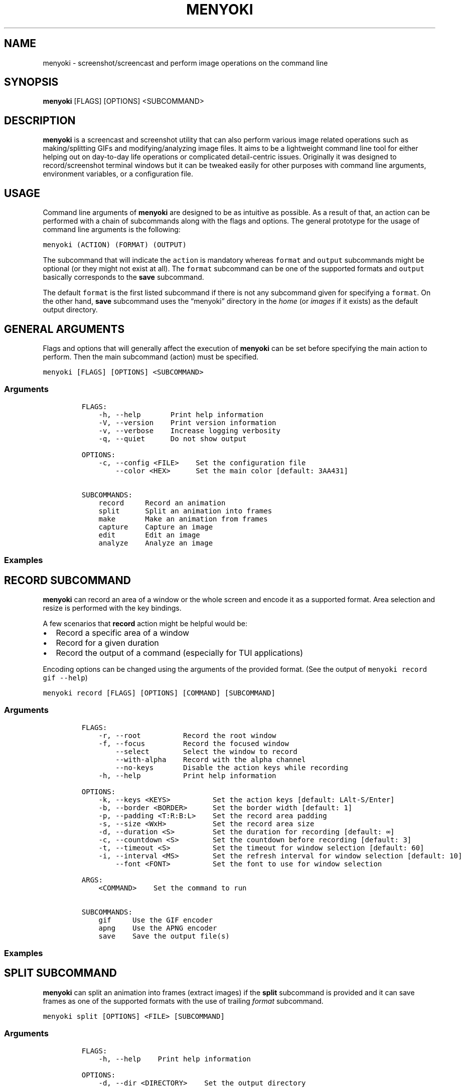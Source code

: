 .\" Manpage of menyoki
.TH MENYOKI "1" "November 2020" "menyoki 0.1.3" "User Commands"
.SH NAME
menyoki \- screenshot/screencast and perform image operations on the command line
.SH SYNOPSIS
.B menyoki
[FLAGS] [OPTIONS] <SUBCOMMAND>
.SH DESCRIPTION
.PP
\f[B]menyoki\f[R] is a screencast and screenshot utility that can also
perform various image related operations such as making/splitting GIFs
and modifying/analyzing image files.
It aims to be a lightweight command line tool for either helping out on
day-to-day life operations or complicated detail-centric issues.
Originally it was designed to record/screenshot terminal windows but it
can be tweaked easily for other purposes with command line arguments,
environment variables, or a configuration file.
.PP
.SH USAGE
.PP
Command line arguments of \f[B]menyoki\f[R] are designed to be as
intuitive as possible.
As a result of that, an action can be performed with a chain of
subcommands along with the flags and options.
The general prototype for the usage of command line arguments is the
following:
.PP
\f[C]menyoki (ACTION) (FORMAT) (OUTPUT)\f[R]
.PP
The subcommand that will indicate the \f[C]action\f[R] is mandatory
whereas \f[C]format\f[R] and \f[C]output\f[R] subcommands might be
optional (or they might not exist at all).
The \f[C]format\f[R] subcommand can be one of the supported formats and
\f[C]output\f[R] basically corresponds to the \f[B]save\f[R] subcommand.
.PP
The default \f[C]format\f[R] is the first listed subcommand if there is
not any subcommand given for specifying a \f[C]format\f[R].
On the other hand, \f[B]save\f[R] subcommand uses the \[lq]menyoki\[rq]
directory in the \f[I]home\f[R] (or \f[I]images\f[R] if it exists) as
the default output directory.
.SH GENERAL ARGUMENTS
.PP
Flags and options that will generally affect the execution of
\f[B]menyoki\f[R] can be set before specifying the main action to
perform.
Then the main subcommand (action) must be specified.
.PP
\f[C]menyoki [FLAGS] [OPTIONS] <SUBCOMMAND>\f[R]
.SS Arguments
.IP
.nf
\f[C]
FLAGS:
    -h, --help       Print help information
    -V, --version    Print version information
    -v, --verbose    Increase logging verbosity
    -q, --quiet      Do not show output

OPTIONS:
    -c, --config <FILE>    Set the configuration file
        --color <HEX>      Set the main color [default: 3AA431]

SUBCOMMANDS:
    record     Record an animation
    split      Split an animation into frames
    make       Make an animation from frames
    capture    Capture an image
    edit       Edit an image
    analyze    Analyze an image
\f[R]
.fi
.SS Examples
.PP
.TS
tab(@);
lw(24.4n) lw(45.6n).
T{
Command
T}@T{
Action
T}
_
T{
\f[C]menyoki -V\f[R]
T}@T{
Print the version information
T}
T{
\f[C]menyoki -vv --color FF00FF <action>\f[R]
T}@T{
Set log verbosity level to 2 (trace) and use \[lq]FF00FF\[rq] as the
main color
T}
T{
\f[C]menyoki -q -c menyoki.conf <action>\f[R]
T}@T{
Run in quiet mode and read the configuration from \[lq]menyoki.conf\[rq]
T}
.TE
.SH RECORD SUBCOMMAND
.PP
\f[B]menyoki\f[R] can record an area of a window or the whole screen and
encode it as a supported format.
Area selection and resize is performed with the key bindings.
.PP
A few scenarios that \f[B]record\f[R] action might be helpful would be:
.IP \[bu] 2
Record a specific area of a window
.IP \[bu] 2
Record for a given duration
.IP \[bu] 2
Record the output of a command (especially for TUI applications)
.PP
Encoding options can be changed using the arguments of the provided
format.
(See the output of \f[C]menyoki record gif --help\f[R])
.PP
\f[C]menyoki record [FLAGS] [OPTIONS] [COMMAND] [SUBCOMMAND]\f[R]
.SS Arguments
.IP
.nf
\f[C]
FLAGS:
    -r, --root          Record the root window
    -f, --focus         Record the focused window
        --select        Select the window to record
        --with-alpha    Record with the alpha channel
        --no-keys       Disable the action keys while recording
    -h, --help          Print help information

OPTIONS:
    -k, --keys <KEYS>          Set the action keys [default: LAlt-S/Enter]
    -b, --border <BORDER>      Set the border width [default: 1]
    -p, --padding <T:R:B:L>    Set the record area padding
    -s, --size <WxH>           Set the record area size
    -d, --duration <S>         Set the duration for recording [default: \[if]]
    -c, --countdown <S>        Set the countdown before recording [default: 3]
    -t, --timeout <S>          Set the timeout for window selection [default: 60]
    -i, --interval <MS>        Set the refresh interval for window selection [default: 10]
        --font <FONT>          Set the font to use for window selection

ARGS:
    <COMMAND>    Set the command to run

SUBCOMMANDS:
    gif     Use the GIF encoder
    apng    Use the APNG encoder
    save    Save the output file(s)
\f[R]
.fi
.SS Examples
.PP
.TS
tab(@);
lw(31.3n) lw(38.7n).
T{
Command
T}@T{
Action
T}
_
T{
\f[C]menyoki record\f[R]
T}@T{
Select a window and start recording with default settings
T}
T{
\f[C]menyoki record --root --countdown 5\f[R]
T}@T{
Record the root window after 5 seconds of countdown
T}
T{
\f[C]menyoki record --focus --with-alpha\f[R]
T}@T{
Record the focused window with the alpha channel (for transparency)
T}
T{
\f[C]menyoki record --size 200x300 --duration 10\f[R]
T}@T{
Record an area of size 200x300 for 10 seconds
T}
T{
\f[C]menyoki record --padding 20:10:0:10 --timeout 120\f[R]
T}@T{
Record an area with given padding and set window selection timeout to
120 seconds
T}
T{
\f[C]menyoki record --keys LControl-Q/W\f[R]
T}@T{
Record with the default settings using custom key bindings
T}
T{
\f[C]menyoki record gif --fps 15 --quality 90\f[R]
T}@T{
Record 15 frames per second with 90% quality
T}
T{
\f[C]menyoki record gif --gifski\f[R]
T}@T{
Record and encode using the gifski encoder
T}
T{
\f[C]menyoki record gif save \[dq]test.gif\[dq] --timestamp\f[R]
T}@T{
Record and save as \[lq]test.gif\[rq] with timestamp in the file name
T}
T{
\f[C]menyoki record apng --fps 30\f[R]
T}@T{
Record 30 frames per second and encode as APNG
T}
T{
\f[C]menyoki -q record \[dq]kmon -t 2000\[dq]\f[R]
T}@T{
Execute the command and record its output in quiet mode
T}
T{
\f[C]menyoki record --font \[dq]-*-dejavu sans-*-*-*-*-17-*-*-*-*-*-*-*\[dq]\f[R]
T}@T{
Use custom font for showing the area size (see \f[C]xfontsel\f[R])
T}
.TE
.SH SPLIT SUBCOMMAND
.PP
\f[B]menyoki\f[R] can split an animation into frames (extract images) if the
\f[B]split\f[R] subcommand is provided and it can save frames as one of
the supported formats with the use of trailing \f[I]format\f[R]
subcommand.
.PP
\f[C]menyoki split [OPTIONS] <FILE> [SUBCOMMAND]\f[R]
.SS Arguments
.IP
.nf
\f[C]
FLAGS:
    -h, --help    Print help information

OPTIONS:
    -d, --dir <DIRECTORY>    Set the output directory

ARGS:
    <FILE>    Set the animation file

SUBCOMMANDS:
    png     Use the PNG encoder
    jpg     Use the JPG encoder
    bmp     Use the BMP encoder
    ico     Use the ICO encoder
    tiff    Use the TIFF encoder
    tga     Use the TGA encoder
    pnm     Use the PNM encoder
    ff      Use the farbfeld encoder
\f[R]
.fi
.SS Examples
.PP
.TS
tab(@);
lw(30.1n) lw(39.9n).
T{
Command
T}@T{
Action
T}
_
T{
\f[C]menyoki split rec.gif\f[R]
T}@T{
Extract frames from the \[lq]rec.gif\[rq] file
T}
T{
\f[C]menyoki split rec.gif jpg --quality 100\f[R]
T}@T{
Extract frames as JPEG in maximum quality
T}
T{
\f[C]menyoki split rec.gif --dir frames/\f[R]
T}@T{
Extract frames and save them to the specified directory
T}
.TE
.SH MAKE SUBCOMMAND
.PP
\f[B]make\f[R] subcommand serves the purpose of creating an animation
from a set of images.
For example, it can be used for making GIFs from given images either via
the command line or the specified directory.
.PP
\f[C]menyoki make [FLAGS] [OPTIONS] <FRAMES>... [SUBCOMMAND]\f[R]
.SS Arguments
.IP
.nf
\f[C]
FLAGS:
        --gifski     Use the gifski encoder
        --fast       Encode 3 times faster (gifski)
    -n, --no-sort    Use frames in the order given
    -h, --help       Print help information

OPTIONS:
    -f, --fps <FPS>            Set the FPS [default: 20]
    -q, --quality <QUALITY>    Set the frame quality (1-100) [default: 75]
    -r, --repeat <REPEAT>      Set the number of repetitions [default: \[if]]
    -d, --dir <DIRECTORY>      Set the directory to read frames
        --format <FORMAT>      Set the animation format [default: gif]  [possible values: gif, apng]

ARGS:
    <FRAMES>...    Set the animation frames

SUBCOMMANDS:
    save    Save the output file(s)
\f[R]
.fi
.SS Examples
.PP
.TS
tab(@);
lw(30.2n) lw(39.8n).
T{
Command
T}@T{
Action
T}
_
T{
\f[C]menyoki make 1.png 2.png\f[R]
T}@T{
Make a GIF that consists of two frames as \[lq]1.png\[rq] and
\[lq]2.png\[rq]
T}
T{
\f[C]menyoki make 1.png 2.png --fps 5 --quality 100\f[R]
T}@T{
Make a GIF with the specified properties from given frames
T}
T{
\f[C]menyoki make 1.png 2.png save 3.gif --date\f[R]
T}@T{
Make a GIF and save the file (\[lq]3.gif\[rq]) with the date information
T}
T{
\f[C]menyoki make 1.png 2.png --format apng\f[R]
T}@T{
Make an APNG from the given frames
T}
T{
\f[C]menyoki make --dir frames/\f[R]
T}@T{
Make a GIF from the frames in the specified directory
T}
.TE
.SH CAPTURE SUBCOMMAND
.PP
\f[B]menyoki\f[R] can capture (screenshot) an area of a window or the
whole screen and encode it as a supported format.
Formats like \f[B]png\f[R], \f[B]jpg\f[R], and \f[B]pnm\f[R] have their
own flags and options that might be used for changing the default
encoding settings.
Similar to the \f[B]record\f[R] subcommand, area selection and resize is
performed with the key bindings.
The same flags and options might apply for both \f[B]record\f[R] and
\f[B]capture\f[R] subcommands since the actions are abstractly alike.
.PP
\f[C]menyoki capture [FLAGS] [OPTIONS] [COMMAND] [SUBCOMMAND]\f[R]
.SS Arguments
.IP
.nf
\f[C]
FLAGS:
    -r, --root          Capture the root window
    -f, --focus         Capture the focused window
        --select        Select the window to capture
        --with-alpha    Capture with the alpha channel
    -h, --help          Print help information

OPTIONS:
    -k, --keys <KEYS>          Set the action keys [default: LAlt-S/Enter]
    -b, --border <BORDER>      Set the border width [default: 1]
    -p, --padding <T:R:B:L>    Set the capture area padding
    -s, --size <WxH>           Set the capture area size
    -c, --countdown <S>        Set the countdown before capturing [default: 0]
    -t, --timeout <S>          Set the timeout for window selection [default: 60]
    -i, --interval <MS>        Set the refresh interval for window selection [default: 10]
        --font <FONT>          Set the font to use for window selection

ARGS:
    <COMMAND>    Set the command to run

SUBCOMMANDS:
    png     Use the PNG encoder
    jpg     Use the JPG encoder
    bmp     Use the BMP encoder
    ico     Use the ICO encoder
    tiff    Use the TIFF encoder
    tga     Use the TGA encoder
    pnm     Use the PNM encoder
    ff      Use the farbfeld encoder
    save    Save the output file(s)
\f[R]
.fi
.SS Examples
.PP
.TS
tab(@);
lw(26.1n) lw(43.9n).
T{
Command
T}@T{
Action
T}
_
T{
\f[C]menyoki capture\f[R]
T}@T{
Select a window and screenshot with default settings
T}
T{
\f[C]menyoki capture --root --countdown 5\f[R]
T}@T{
Screenshot the root window after 5 seconds of countdown
T}
T{
\f[C]menyoki capture --focus --with-alpha\f[R]
T}@T{
Screenshot the focused window with the alpha channel (for transparency)
T}
T{
\f[C]menyoki capture --size 200x300 --duration 10\f[R]
T}@T{
Screenshot an area of size 200x300 for 10 seconds
T}
T{
\f[C]menyoki capture --padding 20:10:0:10 --timeout 120\f[R]
T}@T{
Screenshot an area with given padding and set window selection timeout
to 120 seconds
T}
T{
\f[C]menyoki capture png --filter avg --compression fast\f[R]
T}@T{
Screenshot and encode with the specified PNG options
T}
T{
\f[C]menyoki capture jpg --quality 100\f[R]
T}@T{
Screenshot and encode with the specified JPEG options
T}
T{
\f[C]menyoki capture pnm --format pixmap --encoding ascii\f[R]
T}@T{
Screenshot and encode with the specified PNM options
T}
T{
\f[C]menyoki capture ff save \[dq]test.ff\[dq] --timestamp\f[R]
T}@T{
Screenshot and save as \[lq]test.ff\[rq] in farbfeld format with
timestamp in the file name
T}
T{
\f[C]menyoki -q capture \[dq]kmon -t 2000\[dq]\f[R]
T}@T{
Execute the command and screenshot its output in quiet mode (sets
countdown to 3 implicitly)
T}
.TE
.SH EDIT SUBCOMMAND
.PP
\f[B]edit\f[R] subcommand can be used to
edit (https://github.com/image-rs/image#image-processing-functions)
(manipulate/filter/convert) files in one of the supported formats.
Apart from the flags and options that \f[B]edit\f[R] provides, other
encoding options can be specified via \f[I]format\f[R] subcommand.
.PP
\f[C]menyoki edit [FLAGS] [OPTIONS] <FILE> [SUBCOMMAND]\f[R]
.SS Arguments
.IP
.nf
\f[C]
FLAGS:
        --convert      Convert image using the given encoder
        --grayscale    Convert image to grayscale
        --invert       Invert the colors of the image
    -h, --help         Print help information

OPTIONS:
        --crop <T:R:B:L>             Apply padding to crop the image
        --resize <WxH>               Resize the image without keeping the aspect ratio
        --ratio <RATIO>              Resize the image proportionally by aspect ratio [default: 1.0]
        --rotate <ROTATE>            Rotate the image (clockwise) [possible values: 90, 180, 270]
        --flip <FLIP>                Flip the image [possible values: horizontal, vertical]
        --blur <SIGMA>               Blur the image [default: 0.0]
        --hue <HUE>                  Adjust the hue of the image [default: \[t+-]0]
        --contrast <CONTRAST>        Adjust the contrast of the image [default: \[t+-]0.0]
        --brightness <BRIGHTNESS>    Adjust the brightness of the image [default: \[t+-]0]
        --filter <FILTER>            Set the sampling filter for scaling [default: lanczos3]  [possible values: nearest, triangle, catmull-rom, gaussian,
                                     lanczos3]

ARGS:
    <FILE>    Set the input file

SUBCOMMANDS:
    gif     Use the GIF encoder
    apng    Use the APNG encoder
    png     Use the PNG encoder
    jpg     Use the JPG encoder
    bmp     Use the BMP encoder
    ico     Use the ICO encoder
    tiff    Use the TIFF encoder
    tga     Use the TGA encoder
    pnm     Use the PNM encoder
    ff      Use the farbfeld encoder
    save    Save the output file(s)
\f[R]
.fi
.SS Examples
.PP
.TS
tab(@);
lw(45.1n) lw(24.9n).
T{
Command
T}@T{
Action
T}
_
T{
\f[C]menyoki edit test.png\f[R]
T}@T{
Re-encode the \[lq]test.png\[rq] file without editing
T}
T{
\f[C]menyoki edit test.png --grayscale\f[R]
T}@T{
Convert image to grayscale
T}
T{
\f[C]menyoki edit test.png --invert\f[R]
T}@T{
Invert the colors of the image
T}
T{
\f[C]menyoki edit test.png --crop 20:20:20:20\f[R]
T}@T{
Apply the given padding to image for cropping
T}
T{
\f[C]menyoki edit test.png --resize 300x300\f[R]
T}@T{
Resize the image to 300x300 (without keeping the aspect ratio)
T}
T{
\f[C]menyoki edit test.png --ratio 0.5\f[R]
T}@T{
Resize the image to half the size (using the aspect ratio)
T}
T{
\f[C]menyoki edit test.png --ratio 2.0 --filter gaussian\f[R]
T}@T{
Resize the image using the specified sampling filter
T}
T{
\f[C]menyoki edit test.png --rotate 90\f[R]
T}@T{
Rotate the image 90 degrees (clockwise)
T}
T{
\f[C]menyoki edit test.png --flip horizontal\f[R]
T}@T{
Flip the image horizontally
T}
T{
\f[C]menyoki edit test.png --blur 2.0\f[R]
T}@T{
Blur the image
T}
T{
\f[C]menyoki edit test.png --hue 100\f[R]
T}@T{
Adjust the hue of the image
T}
T{
\f[C]menyoki edit test.png --contrast -10.5\f[R]
T}@T{
Adjust the contrast of the image
T}
T{
\f[C]menyoki edit test.png --brightness 50\f[R]
T}@T{
Adjust the brightness of the image
T}
T{
\f[C]menyoki edit test.png --convert tga\f[R]
T}@T{
Convert image to TGA format
T}
T{
\f[C]menyoki edit test.png --convert jpg --quality 80\f[R]
T}@T{
Convert image to JPEG in 80% quality
T}
T{
\f[C]menyoki edit test.gif --ratio 0.25 gif --quality 80\f[R]
T}@T{
Resize and re-encode \[lq]test.gif\[rq]
T}
T{
\f[C]menyoki edit test.gif gif --speed 0.5\f[R]
T}@T{
Slow down the GIF (half the speed)
T}
T{
\f[C]menyoki edit test.gif gif --cut-beginning 1.0 --cut-end 0.5\f[R]
T}@T{
Cut the duration of GIF by seconds
T}
T{
\f[C]menyoki edit test.apng --convert gif\f[R]
T}@T{
Convert APNG to GIF
T}
T{
\f[C]menyoki edit test.ff --grayscale --convert pnm --format arbitrary save \[dq]output\[dq] --with-extension --date \[dq]%H%M%S\[dq]\f[R]
T}@T{
test.ff (farbfeld) -> grayscale -> output_020035.pam (PNM)
T}
.TE
.SH ANALYZE SUBCOMMAND
.PP
\f[B]analyze\f[R] subcommand serves the purpose of inspecting an image
file which is in a supported format and creating a report based on the
image details.
The report consists of 2 to 3 sections that are file, image, and EXIF
information.
.PP
\f[C]menyoki analyze [FLAGS] [OPTIONS] <FILE> [SUBCOMMAND]\f[R]
.SS Arguments
.IP
.nf
\f[C]
FLAGS:
        --timestamp    Use Unix timestamp for report dates
    -h, --help         Print help information

OPTIONS:
    -t, --time-zone <TIMEZONE>    Set the time zone of the report [default: utc]  [possible values: utc, local]

ARGS:
    <FILE>    Set the image file

SUBCOMMANDS:
    save    Save the output file(s)
\f[R]
.fi
.SS Examples
.PP
.TS
tab(@);
lw(33.2n) lw(36.8n).
T{
Command
T}@T{
Action
T}
_
T{
\f[C]menyoki analyze test.jpg\f[R]
T}@T{
Inspect \[lq]test.jpg\[rq] and print the report
T}
T{
\f[C]menyoki analyze test.jpg save test_report.txt\f[R]
T}@T{
Inspect \[lq]test.jpg\[rq] and save the report as
\[lq]test_report.txt\[rq]
T}
T{
\f[C]menyoki analyze test.jpg --timestamp\f[R]
T}@T{
Inspect the file and create a report based on timestamps
T}
T{
\f[C]menyoki analyze test.jpg --time-zone local\f[R]
T}@T{
Inspect the file and create a report based on local time zone
T}
T{
\f[C]menyoki analyze test.jpg --timestamp save --timestamp\f[R]
T}@T{
Use timestamps for both analysis report and file name
T}
.TE
.SH OTHER SUBCOMMANDS
.PP
It\[cq]s possible to change the GIF, APNG, PNG, JPG, and PNM encoding
options with specifying flags/options to the corresponding subcommands.
Also, \f[B]save\f[R] subcommand can be used for changing the default
output settings.
.SS GIF/APNG Subcommand
.IP
.nf
\f[C]
FLAGS:
        --gifski    Use the gifski encoder         <only in GIF>
        --fast      Encode 3 times faster (gifski) <only in GIF>
    -h, --help    Print help information

OPTIONS:
    -f, --fps <FPS>            Set the FPS [default: 20]
    -q, --quality <QUALITY>    Set the frame quality (1-100) [default: 75] <only in GIF>
    -r, --repeat <REPEAT>      Set the number of repetitions [default: \[if]]
    -s, --speed <SPEED>        Set the GIF speed [default: 1.0]
        --cut-beginning <S>    Cut the beginning of the GIF [default: 0.0]
        --cut-end <S>          Cut the end of the GIF [default: 0.0]

SUBCOMMANDS:
    save    Save the output file(s)
\f[R]
.fi
.PP
(Some options might be only usable with a particular action)
.SS PNG Subcommand
.IP
.nf
\f[C]
FLAGS:
    -h, --help    Print help information

OPTIONS:
    -c, --compression <COMPRESSION>    Set the compression level [default: fast]  [possible values: default, fast, best, huffman, rle]
    -f, --filter <FILTER>              Set the filter algorithm [default: sub]  [possible values: none, sub, up, avg, paeth]

SUBCOMMANDS:
    save    Save the output file(s)
\f[R]
.fi
.SS JPG Subcommand
.IP
.nf
\f[C]
FLAGS:
    -h, --help    Print help information

OPTIONS:
    -q, --quality <QUALITY>    Set the image quality (1-100) [default: 90]

SUBCOMMANDS:
    save    Save the output file(s)
\f[R]
.fi
.SS PNM Subcommand
.IP
.nf
\f[C]
FLAGS:
    -h, --help    Print help information

OPTIONS:
    -f, --format <FORMAT>        Set the PNM format [default: pixmap]  [possible values: bitmap, graymap, pixmap, arbitrary]
    -e, --encoding <ENCODING>    Set the encoding for storing the samples [default: binary]  [possible values: binary, ascii]

SUBCOMMANDS:
    save    Save the output file(s)
\f[R]
.fi
.SS Save Subcommand
.IP
.nf
\f[C]
FLAGS:
    -e, --with-extension    Always save the file with an extension
    -t, --timestamp         Add Unix timestamp to the file name
    -h, --help              Print help information

OPTIONS:
    -d, --date <FORMAT>    Add formatted date/time to the file name [default: %Y%m%dT%H%M%S]

ARGS:
    <FILE>    Set the output file
\f[R]
.fi
.SH KEY BINDINGS
.PP
Key bindings are only used and present while \f[B]capture\f[R] or
\f[B]record\f[R] actions are performed.
Essentially key bindings are for selecting capture/record areas and
resizing them without any mouse interaction.
.PP
There are 3 types of key bindings in terms of performed action:
.IP \[bu] 2
Action keys (main action keys such as \f[C]LAlt-S\f[R], can be
customized (https://docs.rs/device_query/latest/device_query/keymap/enum.Keycode.html)
via \f[C]--keys\f[R] option)
.IP \[bu] 2
Cancel keys (the keys that will cancel the operation,
e.g.\ \f[C]LControl-D\f[R])
.IP \[bu] 2
Miscellaneous keys (the keys that can be used for resizing the selected
area such as \f[C]LAlt-[up]\f[R])
.PP
.TS
tab(@);
lw(25.5n) lw(44.5n).
T{
Key
T}@T{
Action
T}
_
T{
\f[C]LAlt-[S/Enter]\f[R]
T}@T{
Start/stop recording or screenshot the selected area
T}
T{
\f[C]LControl-D, Escape\f[R]
T}@T{
Cancel the current operation
T}
T{
\f[C]LControl-C\f[R]
T}@T{
Cancel the current operation or stop recording
T}
T{
\f[C]LAlt-[arrow keys/hjkl]\f[R]
T}@T{
Increase the area padding (decrease the size of the area)
T}
T{
\f[C]LControl-LAlt-[arrow keys/hjkl]\f[R]
T}@T{
Decrease the area padding (increase the size of the area)
T}
T{
\f[C]LShift-LAlt-[arrow keys/hjkl]\f[R]
T}@T{
Reposition the selected area (move around)
T}
T{
\f[C]LAlt-[1-9]\f[R]
T}@T{
Set the speed factor of changing the area size (default: 3)
T}
T{
\f[C]LAlt-R\f[R]
T}@T{
Reset the area padding to default
T}
.TE
.SH AUTHOR
Written by Orhun Parmaksız <orhunparmaksiz@gmail.com>
.SH REPORTING BUGS
Contact the author via email or use GitHub Issues for reporting bugs: <https://github.com/orhun/menyoki/issues/>
.SH COPYRIGHT
Copyright © 2020 Orhun Parmaksız
.RS 0
Licensed under GPLv3: <https://gnu.org/licenses/gpl.html>
.SH "SEE ALSO"
.BR menyoki.conf (5)

See the project homepage at <https://github.com/orhun/menyoki> for full documentation.

